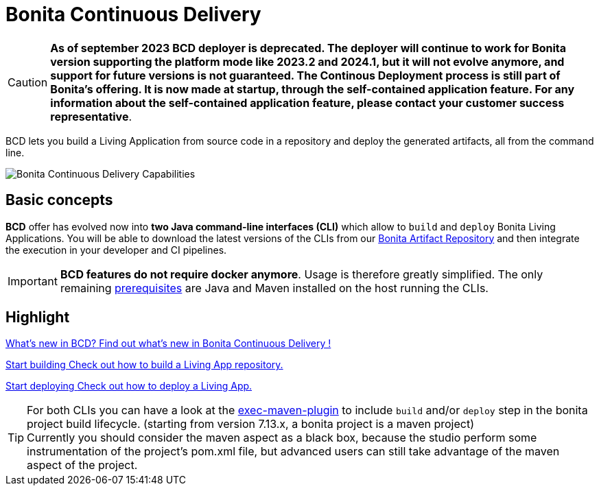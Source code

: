 = Bonita Continuous Delivery
:description: Bonita tools for continuous delivery

:page-aliases: bcd_cli.adoc, bcd_controller.adoc, getting_started.adoc


CAUTION: *As of september 2023 BCD deployer is deprecated. The deployer will continue to work for Bonita version supporting the platform mode like 2023.2 and 2024.1, but it will not evolve anymore, and support for future versions is not guaranteed. 
The Continous Deployment process is still part of Bonita's offering. It is now made at startup, through the self-contained application feature.   
For any information about the self-contained application feature, please contact your customer success representative*.

BCD lets you build a Living Application from source code in a repository and deploy the generated artifacts, all from the command line.

image::images/bcd_capabilities.png[Bonita Continuous Delivery Capabilities]

== Basic concepts

*BCD* offer has evolved now into *two Java command-line interfaces (CLI)* which allow to `build` and `deploy` Bonita Living Applications. You will be able to download the latest versions of the CLIs from our xref:{bonitaDocVersion}@bonita:software-extensibility:bonita-repository-access.adoc[Bonita Artifact Repository] and then integrate the execution in your developer and CI pipelines.

IMPORTANT: *BCD features do not require docker anymore*. Usage is therefore greatly simplified. The only remaining xref:requirements-and-compatibility.adoc[prerequisites] are Java and Maven installed on the host running the CLIs.

[.card-section]
== Highlight

[.card.card-index]
--
xref:release_notes.adoc[[.card-title]#What's new in BCD?# [.card-body]#pass:q[Find out what’s new in Bonita Continuous Delivery !]#]
--

[.card.card-index]
--
xref:builder.adoc[[.card-title]#Start building# [.card-body]#pass:q[Check out how to build a Living App repository.]#]
--

[.card.card-index]
--
xref:deployer.adoc[[.card-title]#Start deploying# [.card-body]#pass:q[Check out how to deploy a Living App.]#]
--

TIP: For both CLIs you can have a look at the https://www.mojohaus.org/exec-maven-plugin/[exec-maven-plugin] to include `build` and/or `deploy` step in the bonita project build lifecycle. (starting from version 7.13.x, a bonita project is a maven project) +
Currently you should consider the maven aspect as a black box, because the studio perform some instrumentation of the project's pom.xml file, but advanced users can still take advantage of the maven aspect of the project.
